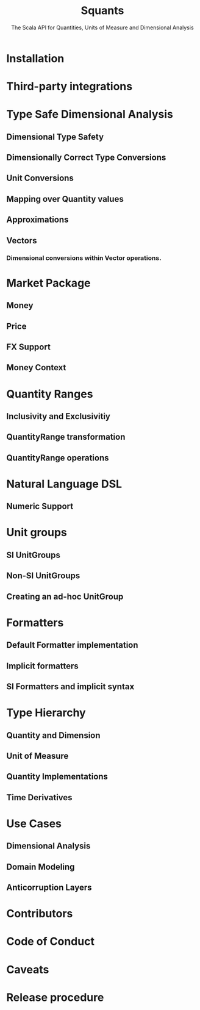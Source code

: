 #+TITLE: Squants
#+SUBTITLE: The Scala API for Quantities, Units of Measure and Dimensional Analysis
#+VERSION: 1.6.0, 1.7.0-SNAPSHOT
#+STARTUP: entitiespretty
#+STARTUP: indent
#+STARTUP: overview

* Installation
* Third-party integrations
* Type Safe Dimensional Analysis
** Dimensional Type Safety
** Dimensionally Correct Type Conversions
** Unit Conversions
** Mapping over Quantity values
** Approximations
** Vectors
*** Dimensional conversions within Vector operations.
    
* Market Package
** Money
** Price
** FX Support
** Money Context

* Quantity Ranges
** Inclusivity and Exclusivitiy
** QuantityRange transformation
** QuantityRange operations
   
* Natural Language DSL
** Numeric Support

* Unit groups
** SI UnitGroups
** Non-SI UnitGroups
** Creating an ad-hoc UnitGroup

* Formatters
** Default Formatter implementation
** Implicit formatters
** SI Formatters and implicit syntax

* Type Hierarchy 
** Quantity and Dimension
** Unit of Measure
** Quantity Implementations
** Time Derivatives

* Use Cases
** Dimensional Analysis
** Domain Modeling
** Anticorruption Layers
   
* Contributors
* Code of Conduct
* Caveats
* Release procedure
